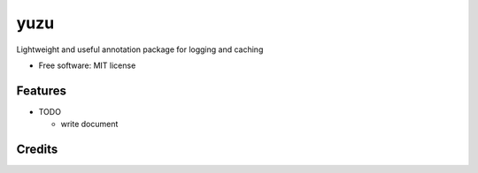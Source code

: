 ==============
yuzu
==============


.. image:: https://img.shields.io/pypi/v/yuzu.svg
        :target: https://pypi.python.org/pypi/yuzu

.. image:: https://readthedocs.org/projects/yuzu-python/badge/?version=latest
        :target: https://yuzu-python.readthedocs.io/en/latest/?badge=latest
        :alt: Documentation Status




Lightweight and useful annotation package for logging and caching


* Free software: MIT license

Features
--------

* TODO

  - write document

Credits
-------
